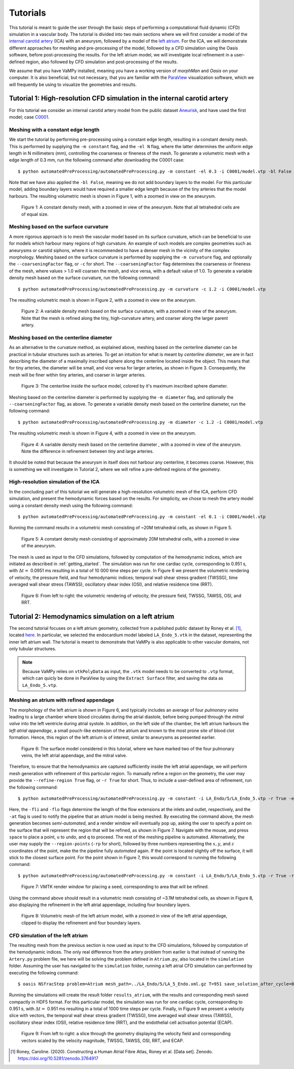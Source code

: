 .. title::  Tutorials

.. _tutorials:

=========
Tutorials
=========
.. highlight:: console

This tutorial is meant to guide the user through the basic steps of performing a computational fluid dynamic (CFD) simulation in a vascular body.
The tutorial is divided into two main sections where we will first consider a model of the `internal carotid artery <https://en.wikipedia.org/wiki/Internal_carotid_artery>`_ (ICA) with an aneurysm, followed by a model of the `left atrium <https://en.wikipedia.org/wiki/Atrium_(heart)>`_.
For the ICA, we will demonstrate different approaches for meshing and pre-processing of the model, followed by a CFD simulation using the Oasis software, before post-processing the results.
For the left atrium model, we will investigate local refinement in a user-defined region, also followed by CFD simulation and post-processing of the results.

We assume that you have VaMPy installed, meaning you have a working version of *morphMan* and *Oasis* on your computer. It is also beneficial, but not necessary, that you are familiar with the `ParaView <https://www.paraview.org/>`_ visualization software, which we will frequently be using to visualize the geometries and results.


Tutorial 1: High-resolution CFD simulation in the internal carotid artery
=========================================================================

For this tutorial we consider an internal carotid artery model from the public dataset `Aneurisk <http://ecm2.mathcs.emory.edu/aneuriskweb/index>`_, and have used the first model; case `C0001 <https://github.com/hkjeldsberg/AneuriskDatabase/tree/master/models/C0001>`_.

Meshing with a constant edge length
-----------------------------------
We start the tutorial by performing pre-processing using a constant edge length, resulting in a constant density mesh.
This is performed by supplying the ``-m constant`` flag, and the ``-el N`` flag, where the latter determines the uniform edge length in N millimeters (mm), controlling the coarseness or fineness of the mesh.
To generate a volumetric mesh with a edge length of 0.3 mm, run the following command after downloading the C0001 case::

        $ python automatedPreProcessing/automatedPreProcessing.py -m constant -el 0.3 -i C0001/model.vtp -bl False

Note that we have also applied the ``-bl False``, meaning we do not add boundary layers to the model. For this particular model, adding boundary layers would have required a smaller edge length because of the tiny arteries that the model harbours.
The resulting volumetric mesh is shown in Figure 1, with a zoomed in view on the aneurysm.

.. figure:: constant_vol.png

  Figure 1: A constant density mesh, with a zoomed in view of the aneurysm. Note that all tetrahedral cells are of equal size.


Meshing based on the surface curvature
--------------------------------------
A more rigorous approach is to mesh the vascular model based on its surface curvature, which can be beneficial to use for models which harbour many regions of high curvature.
An example of such models are complex geometries such as aneurysms or carotid siphons, where it is recommended to have a denser mesh in the vicinity of the complex morphology.
Meshing based on the surface curvature is performed by  supplying the ``-m curvature`` flag, and optionally the ``--coarseningFactor`` flag, or ``-c`` for short.
The ``--coarseningFactor`` flag determines the  coarseness or fineness of the mesh, where values > 1.0 will coarsen the mesh, and vice versa, with a default value of 1.0.
To generate a variable density mesh based on the surface curvature, run the following command::

    $ python automatedPreProcessing/automatedPreProcessing.py -m curvature -c 1.2 -i C0001/model.vtp

The resulting volumetric mesh is shown in Figure 2, with a zoomed in view on the aneurysm.

.. figure:: curvature_vol.png

  Figure 2: A variable density mesh based on the surface curvature, with a zoomed in view of the aneurysm. Note that the mesh is refined along the tiny, high-curvature artery, and coarser along the larger parent artery.


Meshing based on the centerline diameter
----------------------------------------
As an alternative to the curvature method, as explained above, meshing based on the centerline diameter can be practical in tubular structures such as arteries.
To get an intuition for what is meant by `centerline diameter`, we are in fact describing the diameter of a maximally inscribed sphere along the centerline located inside the object.
This means that for tiny arteries, the diameter will be small, and vice versa for larger arteries, as shown in Figure 3.
Consequently, the mesh will be finer within tiny arteries, and coarser in larger arteries.

.. figure:: misr.png

  Figure 3: The centerline inside the surface model, colored by it's maximum inscribed sphere diameter.

Meshing based on the centerline diameter is performed by supplying the ``-m diameter`` flag, and optionally the ``--coarseningFactor`` flag, as above.
To generate a variable density mesh based on the centerline diameter, run the following command::

    $ python automatedPreProcessing/automatedPreProcessing.py -m diameter -c 1.2 -i C0001/model.vtp

The resulting volumetric mesh is shown in Figure 4, with a zoomed in view on the aneurysm.

.. figure:: diameter_vol.png

  Figure 4: A variable density mesh based on the centerline diameter , with a zoomed in view of the aneurysm. Note the difference in refinement between tiny and large arteries.

It should be noted that because the aneurysm in itself does not harbour any centerline, it becomes coarse.
However, this is something we will investigate in Tutorial 2, where we will refine a pre-defined regions of the geometry.

High-resolution simulation of the ICA
-------------------------------------
In the concluding part of this tutorial we will generate a high-resolution volumetric mesh of the ICA, perform CFD simulation, and present the hemodynamic forces based on the results.
For simplicity, we chose to mesh the artery model using a constant density mesh using the following command::

    $ python automatedPreProcessing/automatedPreProcessing.py -m constant -el 0.1 -i C0001/model.vtp

Running the command results in a volumetric mesh consisting of ~20M tetrahedral cells, as shown in Figure 5.

.. figure:: mesh_20M.png

  Figure 5: A constant density mesh consisting of approximately 20M tetrahedral cells, with a zoomed in view of the aneurysm.

The mesh is used as input to the CFD simulations, followed by computation of the hemodynamic indices, which are initiated as described in :ref:`getting_started`.
The simulation was run for one cardiac cycle, corresponding to 0.951 s, with :math:`\Delta t =` 0.0951 ms resulting in a total of 10 000 time steps per cycle.
In Figure 6 we present the volumetric rendering of velocity, the pressure field, and four hemodynamic indices; temporal wall shear stress gradient (TWSSG), time averaged wall shear stress (TAWSS), oscillatory shear index (OSI), and relative residence time (RRT).

.. figure:: artery_results.png

  Figure 6: From left to right: the volumetric rendering of velocity, the pressure field, TWSSG, TAWSS, OSI, and RRT.


Tutorial 2: Hemodynamics simulation on a left atrium
====================================================
The second tutorial focuses on a left atrium geometry, collected from a published public dataset by Roney et al. [1]_, located `here <https://zenodo.org/record/3764917#.YyHwsuxByDV>`_.
In particular, we selected the endocardium model labeled ``LA_Endo_5.vtk`` in the dataset, representing the inner left atrium wall.
The tutorial is meant to demonstrate that VaMPy is also applicable to other vascular domains, not only tubular structures.

.. note::
    Because VaMPy relies on ``vtkPolyData`` as input, the ``.vtk`` model needs to be converted to ``.vtp`` format, which can quicly be done in ParaView by using the ``Extract Surface`` filter, and saving the data as ``LA_Endo_5.vtp``.

Meshing an atrium with refined appendage
-----------------------------------------
The morphology of the left atrium is shown in Figure 6, and typically includes an average of four `pulmonary veins` leading to a large chamber where blood circulates during the atrial diastole, before being pumped through the `mitral valve` into the left ventricle during atrial systole.
In addition, on the left side of the chamber, the left atrium harbours the `left atrial appendage`, a small pouch-like extension of the atrium and known to the most prone site of blood clot formation.
Hence, this region of the left atrium is of interest, similar to aneurysms as presented earlier.

.. figure:: la.png

  Figure 6: The surface model considered in this tutorial, where we have marked two of the four pulmonary veins, the left atrial appendage, and the mitral valve.

Therefore, to ensure that the hemodynamics are captured sufficiently inside the left atrial appendage, we will perform mesh generation with refinement of this particular region.
To manually refine a region on the geometry, the user may provide the ``--refine-region True`` flag, or ``-r True`` for short.
Thus, to include a user-defined area of refinement, run the following command::

    $ python automatedPreProcessing/automatedPreProcessing.py -m constant -i LA_Endo/5/LA_Endo_5.vtp -r True -el 1.5 -bl False -fli 1 -flo 3 -at True

Here, the ``-fli`` and ``-flo`` flags determine the length of the flow extensions at the inlets and outlet, respectively, and the ``-at`` flag is used to notify the pipeline that an atrium model is being meshed.
By executing the command above, the mesh generation becomes `semi-automated`, and a render window will eventually pop up, asking the user to specify a point on the surface that will represent the region that will be refined, as shown in Figure 7.
Navigate with the mouse, and press ``space`` to place a point, ``u`` to undo, and ``q`` to proceed.
The rest of the meshing pipeline is automated.
Alternatively, the user may supply the ``--region-points`` (``-rp`` for short), followed by three numbers representing the :math:`x, y`, and :math:`z` coordinates of the point, make the the pipeline fully `automated` again.
If the point is located slightly off the surface, it will stick to the closest surface point.
For the point shown in Figure 7, this would correspond to running the following command::

    $ python automatedPreProcessing/automatedPreProcessing.py -m constant -i LA_Endo/5/LA_Endo_5.vtp -r True -rp 29.8 28.7 66.5 -el 1.5 -bl False -fli 1 -flo 3 -at True

.. figure:: la_vmtk.png

  Figure 7: VMTK render window for placing a seed, corresponding to area that will be refined.

Using the command above should result in a volumetric mesh consisting of ~3.1M tetrahedral cells, as shown in Figure 8, also displaying the refinement in the left atrial appendage, including four boundary layers.

.. figure:: la_mesh.png

  Figure 8: Volumetric mesh of the left atrium model, with a zoomed in view of the left atrial appendage, clipped to display the refinement and four boundary layers.


CFD simulation of the left atrium
---------------------------------
The resulting mesh from the previous section is now used as input to the CFD simulations, followed by computation of the hemodynamic indices.
The only real difference from the artery problem from eariler is that instead of running the ``Artery.py`` problem file, we here will be solving the problem defined in ``Atrium.py``, also located in the ``simulation`` folder.
Assuming the user has navigated to the ``simulation`` folder, running a left atrial CFD simulation can performed by executing the following command::

       $ oasis NSfracStep problem=Atrium mesh_path=../LA_Endo/5/LA_5_Endo.xml.gz T=951 save_solution_after_cycle=0

Running the simulations will create the result folder ``results_atrium``, with the results and corresponding mesh saved compactly in HDF5 format.
For this particular model, the simulation was run for one cardiac cycle, corresponding to 0.951 s, with :math:`\Delta t =` 0.951 ms resulting in a total of 1000 time steps per cycle.
Finally, in Figure 9 we present a velocity slice with vectors, the temporal wall shear stress gradient (TWSSG), time averaged wall shear stress (TAWSS), oscillatory shear index (OSI), relative residence time (RRT), and the endothelial cell activation potential (ECAP).

.. figure:: la_hemo.png

   Figure 9: From left to right: a slice through the geometry displaying the velocity field and corresponding vectors scaled by the velocity magnitude, TWSSG, TAWSS, OSI, RRT, and ECAP.


.. [1] Roney, Caroline. (2020). Constructing a Human Atrial Fibre Atlas, Roney et al. [Data set]. Zenodo. https://doi.org/10.5281/zenodo.3764917